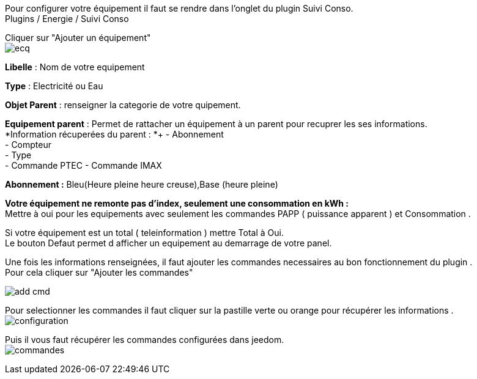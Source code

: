 :imagesdir: ../images/

Pour configurer votre équipement il faut se rendre dans l'onglet du plugin Suivi Conso. +
Plugins / Energie / Suivi Conso +

Cliquer sur "Ajouter un équipement" +
image:ecq.png[]


*Libelle* : Nom de votre equipement +

*Type* : Electricité ou Eau +

*Objet Parent* : renseigner la categorie de votre quipement. +

*Equipement parent* : Permet de rattacher un équipement à un parent pour recuprer les ses informations. +
*Information récuperées du parent : *+
- Abonnement +
- Compteur +
- Type +
- Commande PTEC
- Commande IMAX

*Abonnement :* Bleu(Heure pleine heure creuse),Base (heure pleine) +

*Votre équipement ne remonte pas d'index, seulement une consommation en kWh  :* +
Mettre à oui pour les equipements avec seulement les commandes PAPP ( puissance apparent ) et Consommation .

Si votre équipement est un total ( teleinformation ) mettre Total à Oui. +
Le bouton Defaut permet d afficher un equipement au demarrage de votre panel. +


Une fois les informations renseignées, il faut ajouter les commandes necessaires au bon fonctionnement du plugin . +
Pour cela cliquer sur "Ajouter les commandes" +

image:add_cmd.jpg[]

Pour selectionner les commandes il faut cliquer sur la pastille verte ou orange pour récupérer les informations . +
image:configuration.jpg[]


Puis il vous faut récupérer les commandes configurées dans jeedom. +
image:commandes.jpg[]